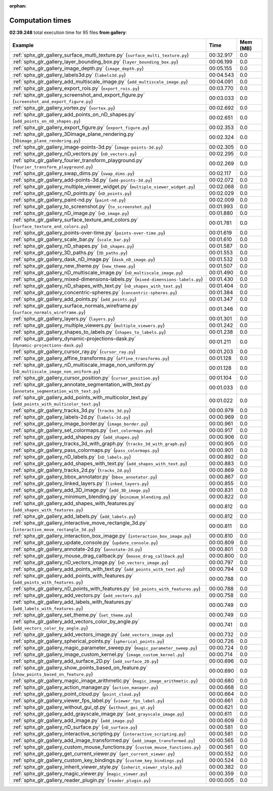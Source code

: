 
:orphan:

.. _sphx_glr_gallery_sg_execution_times:


Computation times
=================
**02:39.248** total execution time for 95 files **from gallery**:

.. container::

  .. raw:: html

    <style scoped>
    <link href="https://cdnjs.cloudflare.com/ajax/libs/twitter-bootstrap/5.3.0/css/bootstrap.min.css" rel="stylesheet" />
    <link href="https://cdn.datatables.net/1.13.6/css/dataTables.bootstrap5.min.css" rel="stylesheet" />
    </style>
    <script src="https://code.jquery.com/jquery-3.7.0.js"></script>
    <script src="https://cdn.datatables.net/1.13.6/js/jquery.dataTables.min.js"></script>
    <script src="https://cdn.datatables.net/1.13.6/js/dataTables.bootstrap5.min.js"></script>
    <script type="text/javascript" class="init">
    $(document).ready( function () {
        $('table.sg-datatable').DataTable({order: [[1, 'desc']]});
    } );
    </script>

  .. list-table::
   :header-rows: 1
   :class: table table-striped sg-datatable

   * - Example
     - Time
     - Mem (MB)
   * - :ref:`sphx_glr_gallery_surface_multi_texture.py` (``surface_multi_texture.py``)
     - 00:32.917
     - 0.0
   * - :ref:`sphx_glr_gallery_layer_bounding_box.py` (``layer_bounding_box.py``)
     - 00:06.199
     - 0.0
   * - :ref:`sphx_glr_gallery_image_depth.py` (``image_depth.py``)
     - 00:05.155
     - 0.0
   * - :ref:`sphx_glr_gallery_labels3d.py` (``labels3d.py``)
     - 00:04.543
     - 0.0
   * - :ref:`sphx_glr_gallery_add_multiscale_image.py` (``add_multiscale_image.py``)
     - 00:04.091
     - 0.0
   * - :ref:`sphx_glr_gallery_export_rois.py` (``export_rois.py``)
     - 00:03.770
     - 0.0
   * - :ref:`sphx_glr_gallery_screenshot_and_export_figure.py` (``screenshot_and_export_figure.py``)
     - 00:03.033
     - 0.0
   * - :ref:`sphx_glr_gallery_vortex.py` (``vortex.py``)
     - 00:02.692
     - 0.0
   * - :ref:`sphx_glr_gallery_add_points_on_nD_shapes.py` (``add_points_on_nD_shapes.py``)
     - 00:02.651
     - 0.0
   * - :ref:`sphx_glr_gallery_export_figure.py` (``export_figure.py``)
     - 00:02.353
     - 0.0
   * - :ref:`sphx_glr_gallery_3Dimage_plane_rendering.py` (``3Dimage_plane_rendering.py``)
     - 00:02.324
     - 0.0
   * - :ref:`sphx_glr_gallery_image-points-3d.py` (``image-points-3d.py``)
     - 00:02.305
     - 0.0
   * - :ref:`sphx_glr_gallery_nD_vectors.py` (``nD_vectors.py``)
     - 00:02.295
     - 0.0
   * - :ref:`sphx_glr_gallery_fourier_transform_playground.py` (``fourier_transform_playground.py``)
     - 00:02.269
     - 0.0
   * - :ref:`sphx_glr_gallery_swap_dims.py` (``swap_dims.py``)
     - 00:02.117
     - 0.0
   * - :ref:`sphx_glr_gallery_add-points-3d.py` (``add-points-3d.py``)
     - 00:02.072
     - 0.0
   * - :ref:`sphx_glr_gallery_multiple_viewer_widget.py` (``multiple_viewer_widget.py``)
     - 00:02.068
     - 0.0
   * - :ref:`sphx_glr_gallery_nD_points.py` (``nD_points.py``)
     - 00:02.029
     - 0.0
   * - :ref:`sphx_glr_gallery_paint-nd.py` (``paint-nd.py``)
     - 00:02.009
     - 0.0
   * - :ref:`sphx_glr_gallery_to_screenshot.py` (``to_screenshot.py``)
     - 00:01.993
     - 0.0
   * - :ref:`sphx_glr_gallery_nD_image.py` (``nD_image.py``)
     - 00:01.880
     - 0.0
   * - :ref:`sphx_glr_gallery_surface_texture_and_colors.py` (``surface_texture_and_colors.py``)
     - 00:01.781
     - 0.0
   * - :ref:`sphx_glr_gallery_points-over-time.py` (``points-over-time.py``)
     - 00:01.619
     - 0.0
   * - :ref:`sphx_glr_gallery_scale_bar.py` (``scale_bar.py``)
     - 00:01.610
     - 0.0
   * - :ref:`sphx_glr_gallery_nD_shapes.py` (``nD_shapes.py``)
     - 00:01.587
     - 0.0
   * - :ref:`sphx_glr_gallery_3D_paths.py` (``3D_paths.py``)
     - 00:01.553
     - 0.0
   * - :ref:`sphx_glr_gallery_dask_nD_image.py` (``dask_nD_image.py``)
     - 00:01.532
     - 0.0
   * - :ref:`sphx_glr_gallery_new_theme.py` (``new_theme.py``)
     - 00:01.507
     - 0.0
   * - :ref:`sphx_glr_gallery_nD_multiscale_image.py` (``nD_multiscale_image.py``)
     - 00:01.490
     - 0.0
   * - :ref:`sphx_glr_gallery_mixed-dimensions-labels.py` (``mixed-dimensions-labels.py``)
     - 00:01.430
     - 0.0
   * - :ref:`sphx_glr_gallery_nD_shapes_with_text.py` (``nD_shapes_with_text.py``)
     - 00:01.404
     - 0.0
   * - :ref:`sphx_glr_gallery_concentric-spheres.py` (``concentric-spheres.py``)
     - 00:01.384
     - 0.0
   * - :ref:`sphx_glr_gallery_add_points.py` (``add_points.py``)
     - 00:01.347
     - 0.0
   * - :ref:`sphx_glr_gallery_surface_normals_wireframe.py` (``surface_normals_wireframe.py``)
     - 00:01.346
     - 0.0
   * - :ref:`sphx_glr_gallery_layers.py` (``layers.py``)
     - 00:01.301
     - 0.0
   * - :ref:`sphx_glr_gallery_multiple_viewers.py` (``multiple_viewers.py``)
     - 00:01.242
     - 0.0
   * - :ref:`sphx_glr_gallery_shapes_to_labels.py` (``shapes_to_labels.py``)
     - 00:01.238
     - 0.0
   * - :ref:`sphx_glr_gallery_dynamic-projections-dask.py` (``dynamic-projections-dask.py``)
     - 00:01.211
     - 0.0
   * - :ref:`sphx_glr_gallery_cursor_ray.py` (``cursor_ray.py``)
     - 00:01.203
     - 0.0
   * - :ref:`sphx_glr_gallery_affine_transforms.py` (``affine_transforms.py``)
     - 00:01.128
     - 0.0
   * - :ref:`sphx_glr_gallery_nD_multiscale_image_non_uniform.py` (``nD_multiscale_image_non_uniform.py``)
     - 00:01.128
     - 0.0
   * - :ref:`sphx_glr_gallery_cursor_position.py` (``cursor_position.py``)
     - 00:01.104
     - 0.0
   * - :ref:`sphx_glr_gallery_annotate_segmentation_with_text.py` (``annotate_segmentation_with_text.py``)
     - 00:01.033
     - 0.0
   * - :ref:`sphx_glr_gallery_add_points_with_multicolor_text.py` (``add_points_with_multicolor_text.py``)
     - 00:01.022
     - 0.0
   * - :ref:`sphx_glr_gallery_tracks_3d.py` (``tracks_3d.py``)
     - 00:00.979
     - 0.0
   * - :ref:`sphx_glr_gallery_labels-2d.py` (``labels-2d.py``)
     - 00:00.969
     - 0.0
   * - :ref:`sphx_glr_gallery_image_border.py` (``image_border.py``)
     - 00:00.961
     - 0.0
   * - :ref:`sphx_glr_gallery_set_colormaps.py` (``set_colormaps.py``)
     - 00:00.917
     - 0.0
   * - :ref:`sphx_glr_gallery_add_shapes.py` (``add_shapes.py``)
     - 00:00.906
     - 0.0
   * - :ref:`sphx_glr_gallery_tracks_3d_with_graph.py` (``tracks_3d_with_graph.py``)
     - 00:00.905
     - 0.0
   * - :ref:`sphx_glr_gallery_pass_colormaps.py` (``pass_colormaps.py``)
     - 00:00.901
     - 0.0
   * - :ref:`sphx_glr_gallery_nD_labels.py` (``nD_labels.py``)
     - 00:00.892
     - 0.0
   * - :ref:`sphx_glr_gallery_add_shapes_with_text.py` (``add_shapes_with_text.py``)
     - 00:00.883
     - 0.0
   * - :ref:`sphx_glr_gallery_tracks_2d.py` (``tracks_2d.py``)
     - 00:00.869
     - 0.0
   * - :ref:`sphx_glr_gallery_bbox_annotator.py` (``bbox_annotator.py``)
     - 00:00.867
     - 0.0
   * - :ref:`sphx_glr_gallery_linked_layers.py` (``linked_layers.py``)
     - 00:00.855
     - 0.0
   * - :ref:`sphx_glr_gallery_add_3D_image.py` (``add_3D_image.py``)
     - 00:00.831
     - 0.0
   * - :ref:`sphx_glr_gallery_minimum_blending.py` (``minimum_blending.py``)
     - 00:00.822
     - 0.0
   * - :ref:`sphx_glr_gallery_add_shapes_with_features.py` (``add_shapes_with_features.py``)
     - 00:00.812
     - 0.0
   * - :ref:`sphx_glr_gallery_add_labels.py` (``add_labels.py``)
     - 00:00.812
     - 0.0
   * - :ref:`sphx_glr_gallery_interactive_move_rectangle_3d.py` (``interactive_move_rectangle_3d.py``)
     - 00:00.811
     - 0.0
   * - :ref:`sphx_glr_gallery_interaction_box_image.py` (``interaction_box_image.py``)
     - 00:00.810
     - 0.0
   * - :ref:`sphx_glr_gallery_update_console.py` (``update_console.py``)
     - 00:00.809
     - 0.0
   * - :ref:`sphx_glr_gallery_annotate-2d.py` (``annotate-2d.py``)
     - 00:00.801
     - 0.0
   * - :ref:`sphx_glr_gallery_mouse_drag_callback.py` (``mouse_drag_callback.py``)
     - 00:00.800
     - 0.0
   * - :ref:`sphx_glr_gallery_nD_vectors_image.py` (``nD_vectors_image.py``)
     - 00:00.797
     - 0.0
   * - :ref:`sphx_glr_gallery_add_points_with_text.py` (``add_points_with_text.py``)
     - 00:00.794
     - 0.0
   * - :ref:`sphx_glr_gallery_add_points_with_features.py` (``add_points_with_features.py``)
     - 00:00.788
     - 0.0
   * - :ref:`sphx_glr_gallery_nD_points_with_features.py` (``nD_points_with_features.py``)
     - 00:00.788
     - 0.0
   * - :ref:`sphx_glr_gallery_add_vectors.py` (``add_vectors.py``)
     - 00:00.758
     - 0.0
   * - :ref:`sphx_glr_gallery_add_labels_with_features.py` (``add_labels_with_features.py``)
     - 00:00.749
     - 0.0
   * - :ref:`sphx_glr_gallery_set_theme.py` (``set_theme.py``)
     - 00:00.749
     - 0.0
   * - :ref:`sphx_glr_gallery_add_vectors_color_by_angle.py` (``add_vectors_color_by_angle.py``)
     - 00:00.741
     - 0.0
   * - :ref:`sphx_glr_gallery_add_vectors_image.py` (``add_vectors_image.py``)
     - 00:00.732
     - 0.0
   * - :ref:`sphx_glr_gallery_spherical_points.py` (``spherical_points.py``)
     - 00:00.726
     - 0.0
   * - :ref:`sphx_glr_gallery_magic_parameter_sweep.py` (``magic_parameter_sweep.py``)
     - 00:00.724
     - 0.0
   * - :ref:`sphx_glr_gallery_image_custom_kernel.py` (``image_custom_kernel.py``)
     - 00:00.714
     - 0.0
   * - :ref:`sphx_glr_gallery_add_surface_2D.py` (``add_surface_2D.py``)
     - 00:00.696
     - 0.0
   * - :ref:`sphx_glr_gallery_show_points_based_on_feature.py` (``show_points_based_on_feature.py``)
     - 00:00.690
     - 0.0
   * - :ref:`sphx_glr_gallery_magic_image_arithmetic.py` (``magic_image_arithmetic.py``)
     - 00:00.680
     - 0.0
   * - :ref:`sphx_glr_gallery_action_manager.py` (``action_manager.py``)
     - 00:00.668
     - 0.0
   * - :ref:`sphx_glr_gallery_point_cloud.py` (``point_cloud.py``)
     - 00:00.664
     - 0.0
   * - :ref:`sphx_glr_gallery_viewer_fps_label.py` (``viewer_fps_label.py``)
     - 00:00.661
     - 0.0
   * - :ref:`sphx_glr_gallery_without_gui_qt.py` (``without_gui_qt.py``)
     - 00:00.621
     - 0.0
   * - :ref:`sphx_glr_gallery_add_grayscale_image.py` (``add_grayscale_image.py``)
     - 00:00.611
     - 0.0
   * - :ref:`sphx_glr_gallery_add_image.py` (``add_image.py``)
     - 00:00.609
     - 0.0
   * - :ref:`sphx_glr_gallery_nD_surface.py` (``nD_surface.py``)
     - 00:00.581
     - 0.0
   * - :ref:`sphx_glr_gallery_interactive_scripting.py` (``interactive_scripting.py``)
     - 00:00.581
     - 0.0
   * - :ref:`sphx_glr_gallery_add_image_transformed.py` (``add_image_transformed.py``)
     - 00:00.565
     - 0.0
   * - :ref:`sphx_glr_gallery_custom_mouse_functions.py` (``custom_mouse_functions.py``)
     - 00:00.561
     - 0.0
   * - :ref:`sphx_glr_gallery_get_current_viewer.py` (``get_current_viewer.py``)
     - 00:00.552
     - 0.0
   * - :ref:`sphx_glr_gallery_custom_key_bindings.py` (``custom_key_bindings.py``)
     - 00:00.524
     - 0.0
   * - :ref:`sphx_glr_gallery_inherit_viewer_style.py` (``inherit_viewer_style.py``)
     - 00:00.382
     - 0.0
   * - :ref:`sphx_glr_gallery_magic_viewer.py` (``magic_viewer.py``)
     - 00:00.359
     - 0.0
   * - :ref:`sphx_glr_gallery_reader_plugin.py` (``reader_plugin.py``)
     - 00:00.005
     - 0.0

